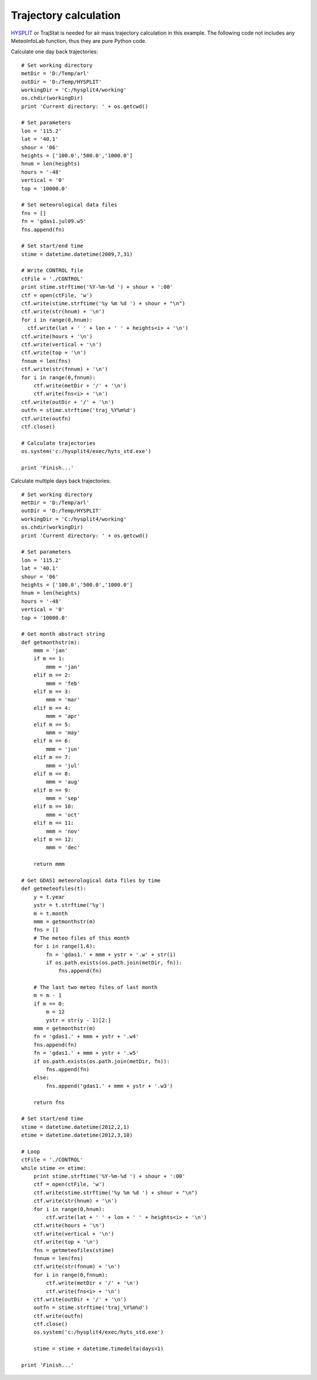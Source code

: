 .. _examples-meteoinfolab-trajectory-traj_cal:

*******************
Trajectory calculation
*******************

`HYSPLIT <http://ready.arl.noaa.gov/HYSPLIT.php>`_ or TrajStat is needed for air mass 
trajectory calculation in this example. The following code not includes any MeteoInfoLab
function, thus they are pure Python code.

Calculate one day back trajectories:

::

    # Set working directory
    metDir = 'D:/Temp/arl'
    outDir = 'D:/Temp/HYSPLIT'
    workingDir = 'C:/hysplit4/working'
    os.chdir(workingDir)
    print 'Current directory: ' + os.getcwd()

    # Set parameters
    lon = '115.2'
    lat = '40.1'
    shour = '06'
    heights = ['100.0','500.0','1000.0']
    hnum = len(heights)
    hours = '-48'
    vertical = '0'
    top = '10000.0'

    # Set meteorological data files
    fns = []
    fn = 'gdas1.jul09.w5'
    fns.append(fn)

    # Set start/end time
    stime = datetime.datetime(2009,7,31)

    # Write CONTROL file
    ctFile = './CONTROL'
    print stime.strftime('%Y-%m-%d ') + shour + ':00'
    ctf = open(ctFile, 'w')
    ctf.write(stime.strftime('%y %m %d ') + shour + "\n")
    ctf.write(str(hnum) + '\n')
    for i in range(0,hnum):
      ctf.write(lat + ' ' + lon + ' ' + heights<i> + '\n')
    ctf.write(hours + '\n')
    ctf.write(vertical + '\n')
    ctf.write(top + '\n')
    fnnum = len(fns)
    ctf.write(str(fnnum) + '\n')
    for i in range(0,fnnum):
        ctf.write(metDir + '/' + '\n')
        ctf.write(fns<i> + '\n')
    ctf.write(outDir + '/' + '\n')
    outfn = stime.strftime('traj_%Y%m%d')
    ctf.write(outfn)
    ctf.close()

    # Calculate trajectories
    os.system('c:/hysplit4/exec/hyts_std.exe')

    print 'Finish...'

Calculate multiple days back trajectories:
        
::

    # Set working directory
    metDir = 'D:/Temp/arl'
    outDir = 'D:/Temp/HYSPLIT'
    workingDir = 'C:/hysplit4/working'
    os.chdir(workingDir)
    print 'Current directory: ' + os.getcwd()

    # Set parameters
    lon = '115.2'
    lat = '40.1'
    shour = '06'
    heights = ['100.0','500.0','1000.0']
    hnum = len(heights)
    hours = '-48'
    vertical = '0'
    top = '10000.0'

    # Get month abstract string
    def getmonthstr(m):  
        mmm = 'jan'
        if m == 1:
            mmm = 'jan'
        elif m == 2:
            mmm = 'feb'
        elif m == 3:
            mmm = 'mar'
        elif m == 4:
            mmm = 'apr'
        elif m == 5:
            mmm = 'may'
        elif m == 6:
            mmm = 'jun'
        elif m == 7:
            mmm = 'jul'
        elif m == 8:
            mmm = 'aug'
        elif m == 9:
            mmm = 'sep'
        elif m == 10:
            mmm = 'oct'
        elif m == 11:
            mmm = 'nov'
        elif m == 12:
            mmm = 'dec'

        return mmm

    # Get GDAS1 meteorological data files by time
    def getmeteofiles(t):
        y = t.year
        ystr = t.strftime('%y')
        m = t.month
        mmm = getmonthstr(m)
        fns = []
        # The meteo files of this month
        for i in range(1,6):
            fn = 'gdas1.' + mmm + ystr + '.w' + str(i)
            if os.path.exists(os.path.join(metDir, fn)):
                fns.append(fn)

        # The last two meteo files of last month  
        m = m - 1
        if m == 0:
            m = 12
            ystr = str(y - 1)[2:]
        mmm = getmonthstr(m)
        fn = 'gdas1.' + mmm + ystr + '.w4'
        fns.append(fn)
        fn = 'gdas1.' + mmm + ystr + '.w5'
        if os.path.exists(os.path.join(metDir, fn)):
            fns.append(fn)
        else:
            fns.append('gdas1.' + mmm + ystr + '.w3')

        return fns

    # Set start/end time
    stime = datetime.datetime(2012,2,1)
    etime = datetime.datetime(2012,3,10)

    # Loop
    ctFile = './CONTROL'
    while stime <= etime:
        print stime.strftime('%Y-%m-%d ') + shour + ':00'
        ctf = open(ctFile, 'w')
        ctf.write(stime.strftime('%y %m %d ') + shour + "\n")
        ctf.write(str(hnum) + '\n')
        for i in range(0,hnum):
            ctf.write(lat + ' ' + lon + ' ' + heights<i> + '\n')
        ctf.write(hours + '\n')
        ctf.write(vertical + '\n')
        ctf.write(top + '\n')
        fns = getmeteofiles(stime)
        fnnum = len(fns)
        ctf.write(str(fnnum) + '\n')
        for i in range(0,fnnum):
            ctf.write(metDir + '/' + '\n')
            ctf.write(fns<i> + '\n')
        ctf.write(outDir + '/' + '\n')
        outfn = stime.strftime('traj_%Y%m%d')
        ctf.write(outfn)
        ctf.close()
        os.system('c:/hysplit4/exec/hyts_std.exe')

        stime = stime + datetime.timedelta(days=1)

    print 'Finish...'